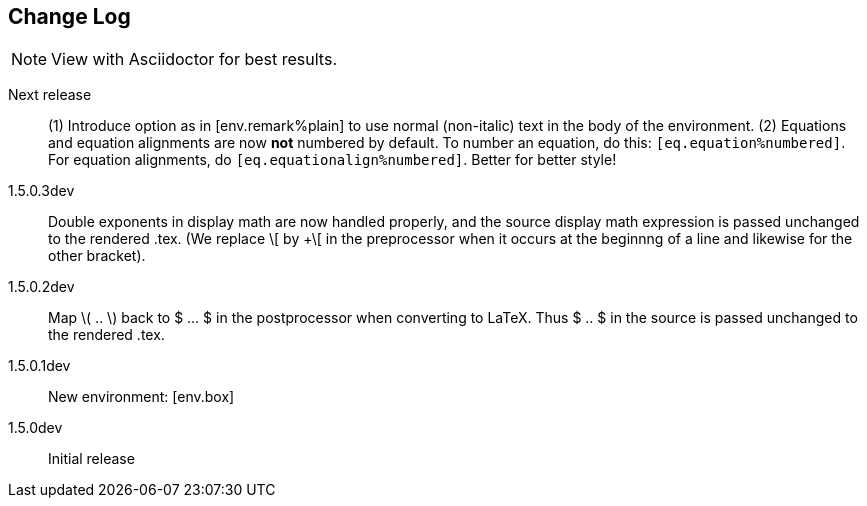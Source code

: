 == Change Log

NOTE: View with Asciidoctor for best results.

Next release::
(1) Introduce option as in [env.remark%plain]
to use normal (non-italic) text in the body
of the environment. (2) Equations and equation
alignments are now *not* numbered by default.
To number an equation, do this:
`[eq.equation%numbered]`. For equation
alignments, do
`[eq.equationalign%numbered]`.  Better for
better style!

1.5.0.3dev::
Double exponents in display math are
now handled properly, and the source display math
expression is passed unchanged to the rendered .tex.
(We replace \[ by +\[ in the preprocessor when it occurs
at the beginnng of a line and likewise for the other bracket).


1.5.0.2dev::
Map \( .. \) back to $ ... $ in the postprocessor when converting to LaTeX.
Thus $ .. $ in the source is passed unchanged to the rendered .tex.

1.5.0.1dev::
New environment: [env.box]

1.5.0dev::
Initial release
